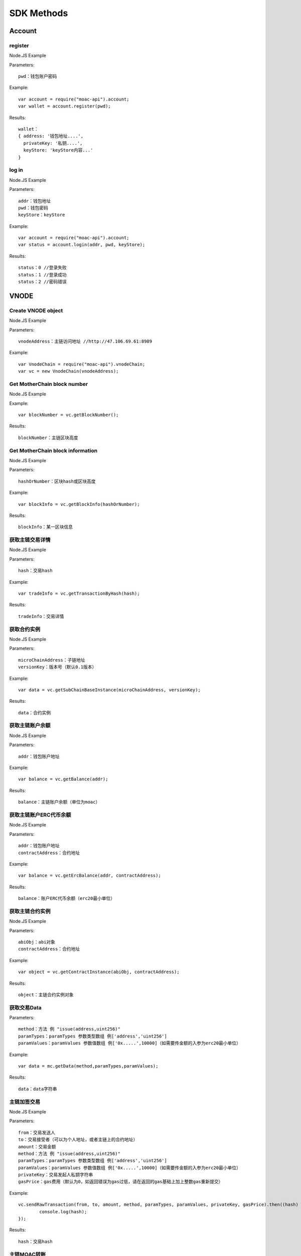 SDK Methods
^^^^^^^^^^^^^^^^^^^^^^^^^^^^^

Account
---------------------------

register
=====================

Node.JS Example

Parameters:
::
	pwd：钱包账户密码

Example:
::
	var account = require("moac-api").account;
	var wallet = account.register(pwd);

Results:
::
	wallet：
	{ address: '钱包地址....',
	  privateKey: '私钥....',
	  keyStore: 'keyStore内容...' 
	}
  
log in
=====================

Node.JS Example

Parameters:
::
	addr：钱包地址
	pwd：钱包密码
	keyStore：keyStore

Example:
::
	var account = require("moac-api").account;
	var status = account.login(addr, pwd, keyStore);

Results:
::
	status：0 //登录失败
	status：1 //登录成功
	status：2 //密码错误


VNODE
---------------------------


Create VNODE object
=========================

Node.JS Example

Parameters:
::
	vnodeAddress：主链访问地址 //http://47.106.69.61:8989
	
Example:
::
	var VnodeChain = require("moac-api").vnodeChain;
	var vc = new VnodeChain(vnodeAddress);

Get MotherChain block number
===========================================

Node.JS Example


Example:
::
	var blockNumber = vc.getBlockNumber();

Results:
::
	blockNumber：主链区块高度
	
Get MotherChain block information
====================================

Node.JS Example

Parameters:
::
	hashOrNumber：区块hash或区块高度

Example:
::
	var blockInfo = vc.getBlockInfo(hashOrNumber);

Results:
::
	blockInfo：某一区块信息

获取主链交易详情
=====================================

Node.JS Example

Parameters:
::
	hash：交易hash

Example:
::
	var tradeInfo = vc.getTransactionByHash(hash);

Results:
::
	tradeInfo：交易详情
	
获取合约实例
===========================

Node.JS Example

Parameters:
::
	microChainAddress：子链地址
	versionKey：版本号（默认0.1版本）

Example:
::
	var data = vc.getSubChainBaseInstance(microChainAddress, versionKey);

Results:
::
	data：合约实例
	
获取主链账户余额
=====================================

Node.JS Example

Parameters:
::
	addr：钱包账户地址 
	
Example:
::
	var balance = vc.getBalance(addr);
	
Results:
::
	balance：主链账户余额（单位为moac）

获取主链账户ERC代币余额
=============================================

Node.JS Example

Parameters:
::
	addr：钱包账户地址 
	contractAddress：合约地址
	
Example:
::
	var balance = vc.getErcBalance(addr, contractAddress);
	
Results:
::
	balance：账户ERC代币余额（erc20最小单位）
	
获取主链合约实例
================================

Node.JS Example

Parameters:
::
	abiObj：abi对象
	contractAddress：合约地址
	
Example:
::
	var object = vc.getContractInstance(abiObj, contractAddress);
	
Results:
::
	object：主链合约实例对象
	
获取交易Data
=========================

Parameters:
::
	method：方法 例 "issue(address,uint256)"
	paramTypes：paramTypes 参数类型数组 例['address','uint256']
	paramValues：paramValues 参数值数组 例['0x.....',10000]（如需要传金额的入参为erc20最小单位）

Example:
::
	var data = mc.getData(method,paramTypes,paramValues);

Results:
::
	data：data字符串
	
主链加签交易
=========================

Node.JS Example

Parameters:
::
	from：交易发送人
	to：交易接受者（可以为个人地址，或者主链上的合约地址）
	amount：交易金额
	method：方法 例 "issue(address,uint256)"
	paramTypes：paramTypes 参数类型数组 例['address','uint256']
	paramValues：paramValues 参数值数组 例['0x.....',10000]（如需要传金额的入参为erc20最小单位）
	privateKey：交易发起人私钥字符串
	gasPrice：gas费用（默认为0，如返回错误为gas过低，请在返回的gas基础上加上整数gas重新提交）
	
Example:
::
	vc.sendRawTransaction(from, to, amount, method, paramTypes, paramValues, privateKey, gasPrice).then((hash) => {
		console.log(hash);
	});
	
Results:
::
	hash：交易hash
	
主链MOAC转账
=========================

Parameters:
::
	from：转账人地址
	to：收款人地址
	amount：交易金额（单位为moac）
	privatekey：转账人私钥

Example:
::
	vc.transferMoac(from, to, amount, privatekey).then((hash) => {
		console.log(hash);
	});

Results:
::
	hash：交易hash
	
主链ERC代币转账
==============================

Parameters:
::
	from：转账人地址
	to：收款人地址
	contractAddress：erc代币合约地址
	amount：交易金额（单位为moac）
	privateKey：转账人私钥

Example:
::
	vc.transferErc(from, to, contractAddress, amount, privateKey).then((hash) => {
		console.log(hash);
	});

Results:
::
	hash：交易hash
	
调用主链合约
=========================

Parameters:
::
	method：方法 例 "issue(address,uint256)"
	paramTypes：paramTypes 参数类型数组 例['address','uint256']
	paramValues：paramValues 参数值数组 例['0x.....',10000]（如需要传金额的入参为erc20最小单位）
	contractAddress：合约地址

Example:
::
	var callRes = vc.callContract(method, paramTypes, paramValues, contractAddress);

Results:
::
	callRes：调用合约返回信息
	
ERC20充值
=========================

Parameters:
::
	addr：钱包地址
	privateKey：钱包私钥
	microChainAddress：子链地址
	method：方法 "issue(address,uint256)"
	paramTypes：paramTypes 参数类型数组 ['address','uint256']
	paramValues：paramValues 参数值数组 ['0x.....',10000]（需要传金额的入参为erc20最小单位）

Example:
::
	vc.buyErcMintToken(addr, privateKey, microChainAddress, method, paramTypes, paramValues).then((hash) => {
		console.log(hash);
	});

Results:
::
	hash：交易hash

MOAC充值
=========================

Parameters:
::
	addr：钱包地址
	privateKey：钱包私钥
	microChainAddress：子链地址
	method：方法 "issue(address,uint256)"
	paramTypes：paramTypes 参数类型数组 ['address','uint256']
	paramValues：paramValues 参数值数组 ['0x.....',10000]（金额单位为moac）

Example:
::
	vc.buyMoacMintToken(addr, privateKey, microChainAddress, method, paramTypes, paramValues).then((hash) => {
		console.log(hash);
	});

Results:
::
	hash：交易hash
	
MicroChain/SCS
---------------------------

实例化子链对象
=================================

Node.JS Example

Parameters:
::
	vnodeAddress：主链访问地址 //http://47.106.69.61:8989
	monitorAddress：子链访问地址 //http://47.106.89.22:8546
	microChainAddress：子链地址
	via：子链via

Example:
::
	var MicroChain = require("moac-api").microChain;
	var mc = new MicroChain(vnodeAddress, monitorAddress, microChainAddress, via);

获取子链区块高度
=========================

Node.JS Example

Example:
::
	mc.getBlockNumber().then((blockNumber) => {
		console.log(blockNumber);
	});

Results:
::
	blockNumber：子链区块高度
	
获取某一区间内的多个区块信息
=================================================

Node.JS Example

Parameters:
::
	start：开始高度
	end：结束高度

Example:
::
	mc.getBlocks(start, end).then((blockListInfo) => {
		console.log(blockListInfo);
	});

Results:
::
	blockListInfo：区块信息List
	
获取子链某一区块信息
==========================================

Node.JS Example

Parameters:
::
	blockNumber：区块高度

Example:
::
	mc.getBlock(blockNumber).then((blockInfo) => {
		console.log(blockInfo);
	});

Results:
::
	blockInfo：某一区块信息
	
获取子链交易详情
=========================

Node.JS Example

Parameters:
::
	transactionHash：交易hash

Example:
::
	mc.getTransactionByHash(transactionHash).then((transactionInfo) => {
		console.log(transactionInfo);
	});

Results:
::
	transactionInfo：交易详情
	
获取子链账户余额
=========================

Node.JS Example

Parameters:
::
	addr：钱包地址

Example:
::
	mc.getBalance(addr).then((balance) => {
		console.log(balance);
	});

Results:
::
	data：子链账户余额（erc20最小单位）
	
获取子链详细信息
=========================

Node.JS Example

Example:
::
	mc.getMicroChainInfo().then((microChainInfo) => {
		console.log(microChainInfo);
	});;

Results:
::
	microChainInfo：子链信息
	
获取子链DAPP状态
=========================

Node.JS Example

Example:
::
	mc.getDappState().then((state) => {
		console.log(state);
	});;

Results:
::
	state：1//正常
	state：0//异常

获取Nonce
=========================

Node.JS Example

Parameters:
::
	addr：账户钱包地址

Example:
::
	mc.getNonce(addr).then((nonce) => {
		console.log(nonce);
	});;

Results:
::
	nonce：得到的nonce
	
获取子链DAPP合约实例
============================================

Parameters:
::
	dappContractAddress：dapp合约地址
	dappAbi：dapp合约的Abi对象

Example:
::
	var dapp = getDappInstance(dappContractAddress, dappAbi);

Results:
::
	dapp：dapp实例

获取交易Data
=========================

Parameters:
::
	method：方法 例 "issue(address,uint256)"
	paramTypes：paramTypes 参数类型数组 例['address','uint256']
	paramValues：paramValues 参数值数组 例['0x.....',10000]（如需要传金额的入参为erc20最小单位）

Example:
::
	var data = mc.getData(method,paramTypes,paramValues);

Results:
::
	data：data字符串


子链加签交易
=========================

Node.JS Example

Parameters:
::
	from：发送方的钱包地址
	microChainAddress：子链地址
	amount：交易金额
	dappAddress：dapp地址
	method：方法 例 "issue(address,uint256)"
	paramTypes：paramTypes 参数类型数组 例['address','uint256']
	paramValues：paramValues 参数值数组 例['0x.....',10000]（如需要传金额的入参为erc20最小单位）
	privateKey：发送方钱包私钥

Example:
::
	mc.sendRawTransaction(from, microChainAddress, amount, dappAddress, method, paramTypes, paramValues, privateKey).then((hash) => {
		console.log(hash);
	});

Results:
::
	hash：交易hash
	
子链转账
=========================

Node.JS Example

Parameters:
::
	from：发送方的钱包地址
	to：接收方的钱包地址
	amount：交易金额（erc20最小单位）
	privateKey：钱包私钥
	

Example:
::
	mc.transferCoin(from, to, amount, privateKey).then((hash) => {
		console.log(hash);
	});

Results:
::
	hash：交易hash
	
调用子链合约
=========================

Parameters:
::
	contractAddress：dapp合约地址
	param：例如合约中存在一个无参的方法getDechatInfo，则传入["getDechatInfo"];
     	     存在一个有参的方法getTopicList(uint pageNum, uint pageSize), 则传入["getTopicList", 0, 20]

Example:
::
	mc.callContract(contractAddress, param).then((data) => {
		console.log(data);
	});

Results:
::
	data：调用合约返回信息
	
提币（MOAC）
=========================

Parameters:
::
	addr：钱包地址
	amount：金额（单位为moac）
	privateKey：钱包私钥

Example:
::
	mc.redeemMoacMintToken(addr, amount, privateKey).then((hash) => {
		console.log(hash);
	});

Results:
::
	hash：交易hash

提币（ERC20）
=========================

Parameters:
::
	addr：钱包地址
	amount：金额（erc20最小单位）
	privateKey：钱包私钥

Example:
::
	mc.redeemErcMintToken(addr, amount,privateKey).then((hash) => {
		console.log(hash);
	});

Results:
::
	hash：交易hash


